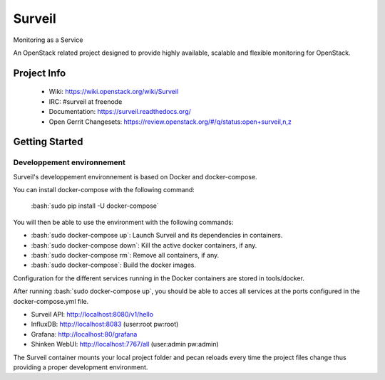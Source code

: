 .. role:: bash(code)
   :language: bash

Surveil
=======

Monitoring as a Service

An OpenStack related project designed to provide highly available, scalable
and flexible monitoring for OpenStack.

Project Info
############

 * Wiki: https://wiki.openstack.org/wiki/Surveil
 * IRC: #surveil at freenode
 * Documentation: https://surveil.readthedocs.org/
 * Open Gerrit Changesets: https://review.openstack.org/#/q/status:open+surveil,n,z

Getting Started
###############

Developpement environnement
---------------------------

Surveil's developpement environnement is based on Docker and docker-compose.

You can install docker-compose with the following command:

    :bash:`sudo pip install -U docker-compose`

You will then be able to use the environment with the following commands:

* :bash:`sudo docker-compose up`: Launch Surveil and its dependencies in containers.
* :bash:`sudo docker-compose down`: Kill the active docker containers, if any.
* :bash:`sudo docker-compose rm`: Remove all containers, if any.
* :bash:`sudo docker-compose`: Build the docker images.

Configuration for the different services running in the Docker containers are
stored in tools/docker.

After running :bash:`sudo docker-compose up`, you should be able to acces all
services at the ports configured in the docker-compose.yml file.

* Surveil API: http://localhost:8080/v1/hello
* InfluxDB: http://localhost:8083 (user:root pw:root)
* Grafana: http://localhost:80/grafana
* Shinken WebUI: http://localhost:7767/all (user:admin pw:admin)

The Surveil container mounts your local project folder and pecan reloads every
time the project files change thus providing a proper development environment.
